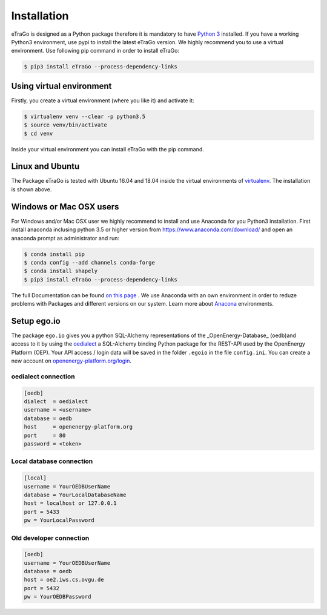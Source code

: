 ============
Installation
============
eTraGo is designed as a Python package therefore it is mandatory to have
`Python 3 <https://www.python.org/downloads/.>`_ installed. If you have a
working Python3 environment, use pypi to install the latest eTraGo version.
We highly recommend you to use a virtual environment. Use following pip
command in order to install eTraGo:

.. code-block:: bash

  $ pip3 install eTraGo --process-dependency-links



Using virtual environment
=========================

Firstly, you create a virtual environment (where you like it) and activate it:

.. code-block:: bash

   $ virtualenv venv --clear -p python3.5
   $ source venv/bin/activate
   $ cd venv

Inside your virtual environment you can install eTraGo with the pip command.

Linux and Ubuntu
================

The Package eTraGo is tested with Ubuntu 16.04 and 18.04 inside the virtual
environments of `virtualenv <https://virtualenv.pypa.io/en/stable/>`_.
The installation is shown above.



Windows or Mac OSX users
========================

For Windows and/or Mac OSX user we highly recommend to install and use Anaconda
for you Python3 installation. First install anaconda inclusing python 3.5 or
higher version from https://www.anaconda.com/download/ and open an anaconda
prompt as administrator and run:

.. code-block:: bash

  $ conda install pip
  $ conda config --add channels conda-forge
  $ conda install shapely
  $ pip3 install eTraGo --process-dependency-links

The full Documentation can be found
`on this page <https://docs.anaconda.com/anaconda/install/>`_ . We use Anaconda
with an own environment in order to reduze problems with Packages and different
versions on our system. Learn more about
`Anacona <https://conda.io/docs/user-guide/tasks/manage-environments.html>`_
environments.



Setup ego.io
============
The package ``ego.io`` gives you a python SQL-Alchemy representations of
the _OpenEnergy-Database_  (oedb)and access to it by using the
`oedialect <https://github.com/openego/oedialect>`_ a SQL-Alchemy binding
Python package for the REST-API used by the OpenEnergy Platform (OEP). Your API
access / login data will be saved in the folder ``.egoio`` in the file
``config.ini``. You can create a new account on
`openenergy-platform.org/login <http://openenergy-platform.org/login/>`_.


oedialect connection
--------------------

.. code-block:: desktop

  [oedb]
  dialect  = oedialect
  username = <username>
  database = oedb
  host     = openenergy-platform.org
  port     = 80
  password = <token>


Local database connection
-------------------------

.. code-block:: desktop

   [local]
   username = YourOEDBUserName
   database = YourLocalDatabaseName
   host = localhost or 127.0.0.1
   port = 5433
   pw = YourLocalPassword



Old developer connection
-------------------------

.. code-block:: desktop

  [oedb]
  username = YourOEDBUserName
  database = oedb
  host = oe2.iws.cs.ovgu.de
  port = 5432
  pw = YourOEDBPassword
